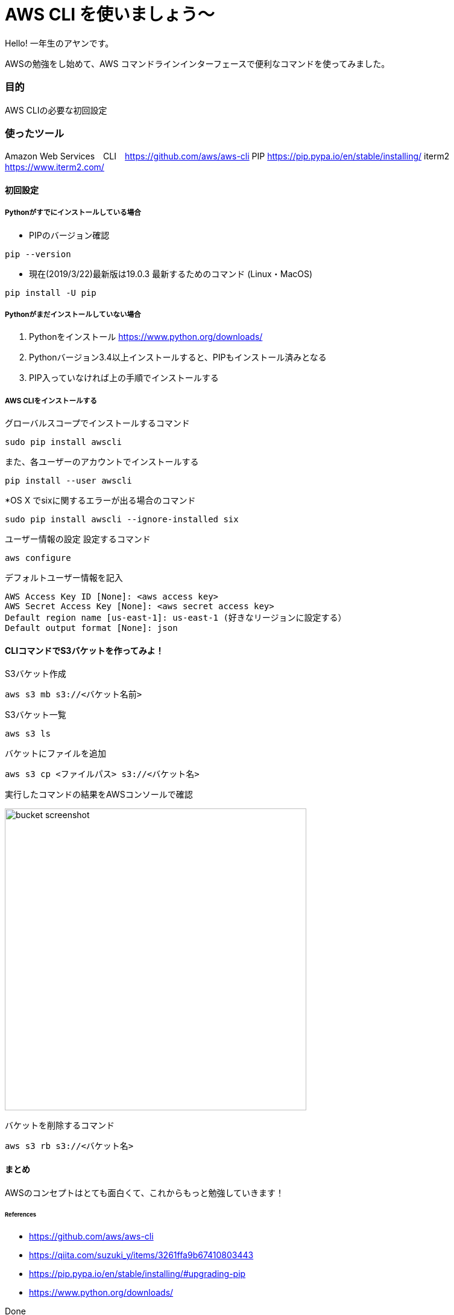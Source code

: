 # AWS CLI を使いましょう〜
:hp-alt-title:  AWS CLI を使いましょう〜
:hp-tags: AWS, CLI,　beginner, AhYung

Hello! 一年生のアヤンです。

AWSの勉強をし始めて、AWS コマンドラインインターフェースで便利なコマンドを使ってみました。


### 目的
AWS CLIの必要な初回設定 


### 使ったツール
Amazon Web Services　CLI　https://github.com/aws/aws-cli
PIP https://pip.pypa.io/en/stable/installing/
iterm2 https://www.iterm2.com/

#### 初回設定

##### Pythonがすでにインストールしている場合

- PIPのバージョン確認
----
pip --version
----

- 現在(2019/3/22)最新版は19.0.3
最新するためのコマンド (Linux・MacOS)
----
pip install -U pip
----

##### Pythonがまだインストールしていない場合

1.	Pythonをインストール
https://www.python.org/downloads/

2.	Pythonバージョン3.4以上インストールすると、PIPもインストール済みとなる
3.	PIP入っていなければ上の手順でインストールする

##### AWS CLIをインストールする

グローバルスコープでインストールするコマンド
----
sudo pip install awscli
----
また、各ユーザーのアカウントでインストールする
----
pip install --user awscli
----
*OS X でsixに関するエラーが出る場合のコマンド
----
sudo pip install awscli --ignore-installed six
----

ユーザー情報の設定
設定するコマンド
----
aws configure
----

デフォルトユーザー情報を記入
----
AWS Access Key ID [None]: <aws access key>
AWS Secret Access Key [None]: <aws secret access key>
Default region name [us-east-1]: us-east-1 (好きなリージョンに設定する）
Default output format [None]: json
----

#### CLIコマンドでS3バケットを作ってみよ！

S3バケット作成

----
aws s3 mb s3://<バケット名前>
----

S3バケット一覧

----
aws s3 ls
----

バケットにファイルを追加

----
aws s3 cp <ファイルパス> s3://<バケット名>
----

実行したコマンドの結果をAWSコンソールで確認

image:/images/ahyung/bucket_screenshot.png[width="500"]

バケットを削除するコマンド

----
aws s3 rb s3://<バケット名>
----


#### まとめ
AWSのコンセプトはとても面白くて、これからもっと勉強していきます！

###### References
- https://github.com/aws/aws-cli
- https://qiita.com/suzuki_y/items/3261ffa9b67410803443
- https://pip.pypa.io/en/stable/installing/#upgrading-pip
- https://www.python.org/downloads/


Done
